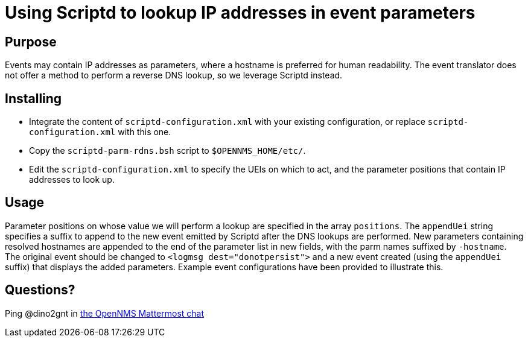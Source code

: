 = Using Scriptd to lookup IP addresses in event parameters

== Purpose
Events may contain IP addresses as parameters, where a hostname is preferred for
human readability. The event translator does not offer a method to perform a 
reverse DNS lookup, so we leverage Scriptd instead.

== Installing
 - Integrate the content of `scriptd-configuration.xml` with your existing
configuration, or replace `scriptd-configuration.xml` with this one. 
 - Copy the `scriptd-parm-rdns.bsh` script to `$OPENNMS_HOME/etc/`.
 - Edit the `scriptd-configuration.xml` to specify the UEIs on which to act, 
and the parameter positions that contain IP addresses to look up.

== Usage
Parameter positions on whose value we will perform a lookup are specified in the
array `positions`. The `appendUei` string specifies a suffix to append to the new
event emitted by Scriptd after the DNS lookups are performed.  New parameters 
containing resolved hostnames are appended to the end of the parameter list in 
new fields, with the parm names suffixed by `-hostname`.  The original event
should be changed to `<logmsg dest="donotpersist">` and a new event created (using
the `appendUei` suffix) that displays the added parameters. Example event 
configurations have been provided to illustrate this.

== Questions?
Ping @dino2gnt in https://chat.opennms.com/opennms/[the OpenNMS Mattermost chat]
